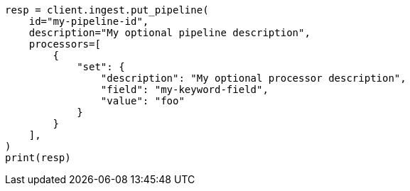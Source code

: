 // This file is autogenerated, DO NOT EDIT
// ingest/apis/put-pipeline.asciidoc:17

[source, python]
----
resp = client.ingest.put_pipeline(
    id="my-pipeline-id",
    description="My optional pipeline description",
    processors=[
        {
            "set": {
                "description": "My optional processor description",
                "field": "my-keyword-field",
                "value": "foo"
            }
        }
    ],
)
print(resp)
----
